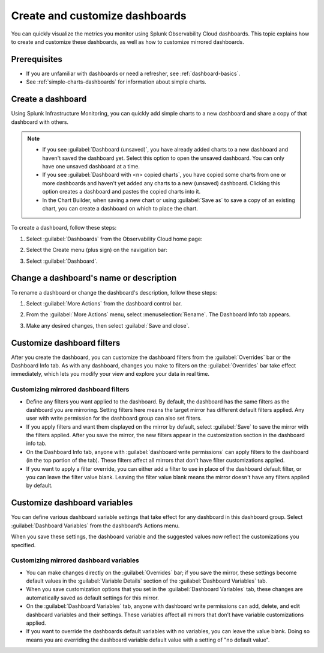 .. _dashboard-create-customize:

********************************************************************************
Create and customize dashboards
********************************************************************************

.. meta::
   :description: Visualize metrics and create customized filters and variables to explore data in real time with dashboards in Splunk Observability Cloud. 

You can quickly visualize the metrics you monitor using Splunk Observability Cloud dashboards. This topic
explains how to create and customize these dashboards, as well as how to customize mirrored dashboards. 

Prerequisites 
==================

- If you are unfamiliar with dashboards or need a refresher, see :ref:`dashboard-basics`.

- See :ref:`simple-charts-dashboards` for information about simple charts.

.. _create-dashboard:

Create a dashboard
==================

Using Splunk Infrastructure Monitoring, you can quickly add simple charts to a new dashboard and share a copy of that dashboard with others. 

.. note::

   - If you see :guilabel:`Dashboard (unsaved)`, you have already added charts to a new dashboard and haven't saved
     the dashboard yet. Select this option to open the unsaved dashboard. You can only have one unsaved dashboard at
     a time.
   - If you see :guilabel:`Dashboard with <n> copied charts`, you have copied some charts from one or more dashboards
     and haven't yet added any charts to a new (unsaved) dashboard. Clicking this option creates a dashboard and
     pastes the copied charts into it.
   - In the Chart Builder, when saving a new chart or using :guilabel:`Save as` to save a copy of an existing chart,
     you can create a dashboard on which to place the chart.

To create a dashboard, follow these steps:

#. Select :guilabel:`Dashboards` from the Observability Cloud home page:

   .. image:: /_images/images-dashboard/dashboard-menu-item.png
      :alt: Dashboards menu item in Observability Cloud main menu

#. Select the Create menu (plus sign) on the navigation bar:

   .. image:: /_images/images-dashboard/create_menu_icon.png
      :alt: Create dashboard icon in the navigation bar

#. Select :guilabel:`Dashboard`.

   .. image:: /_images/images-dashboard/create_menu_dashboard.png
      :alt: Dashboard menu item in Create navigation bar menu

.. _change-dashboard-name-description:

Change a dashboard's name or description
=========================================

To rename a dashboard or change the dashboard's description, follow these steps:

#. Select :guilabel:`More Actions` from the dashboard control bar.

   .. image:: /_images/images-dashboard/dashboard_more_actions.png
      :alt: The dashboard More Actions control

#. From the :guilabel:`More Actions` menu, select :menuselection:`Rename`. The Dashboard Info tab appears.

   .. image:: /_images/images-dashboard/dashboard_rename.png
      :alt: Rename menu item on the dashboard More Actions menu

#. Make any desired changes, then select :guilabel:`Save and close`.

.. _customize-dashboard-filters:

Customize dashboard filters
=========================================

After you create the dashboard, you can customize the dashboard filters from the :guilabel:`Overrides` bar or the
Dashboard Info tab. As with any dashboard, changes you make to filters on the :guilabel:`Overrides` bar take effect immediately,
which lets you modify your view and explore your data in real time.

Customizing mirrored dashboard filters
-----------------------------------------

- Define any filters you want applied to the dashboard. By default, the dashboard has the same filters as the
  dashboard you are mirroring. Setting filters here means the target mirror has different default filters applied.
  Any user with write permission for the dashboard group can also set filters.

- If you apply filters and want them displayed on the mirror by default, select :guilabel:`Save` to save the
  mirror with the filters applied. After you save the mirror, the new filters appear in the customization section in the
  dashboard info tab.

- On the Dashboard Info tab, anyone with :guilabel:`dashboard write permissions` can apply filters to the dashboard
  (in the top portion of the tab). These filters affect all mirrors that don’t have filter customizations
  applied.

- If you want to apply a filter override, you can either add a filter to use in place of the
  dashboard default filter, or you can leave the filter value blank. Leaving the filter value blank means the mirror
  doesn't have any filters applied by default.


.. _customize-dashboard-variables:

Customize dashboard variables
=========================================

You can define various dashboard variable settings that take effect for any dashboard in this dashboard group.
Select :guilabel:`Dashboard Variables` from the dashboard’s Actions menu.

When you save these settings, the dashboard variable and the suggested values now reflect the customizations you
specified.

Customizing mirrored dashboard variables
----------------------------------------

- You can make changes directly on the :guilabel:`Overrides` bar; if you save the mirror, these settings become
  default values in the :guilabel:`Variable Details` section of the :guilabel:`Dashboard Variables` tab.

- When you save customization options that you set in the :guilabel:`Dashboard Variables` tab, these changes are
  automatically saved as default settings for this mirror.

- On the :guilabel:`Dashboard Variables` tab, anyone with dashboard write permissions can add, delete, and edit
  dashboard variables and their settings. These variables affect all mirrors that don’t have variable
  customizations applied.

- If you want to override the dashboards default variables with no variables, you can leave the value blank. Doing so
  means you are overriding the dashboard variable default value with a setting of "no default value".
